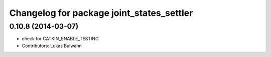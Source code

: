 ^^^^^^^^^^^^^^^^^^^^^^^^^^^^^^^^^^^^^^^^^^
Changelog for package joint_states_settler
^^^^^^^^^^^^^^^^^^^^^^^^^^^^^^^^^^^^^^^^^^

0.10.8 (2014-03-07)
-------------------
* check for CATKIN_ENABLE_TESTING
* Contributors: Lukas Bulwahn
